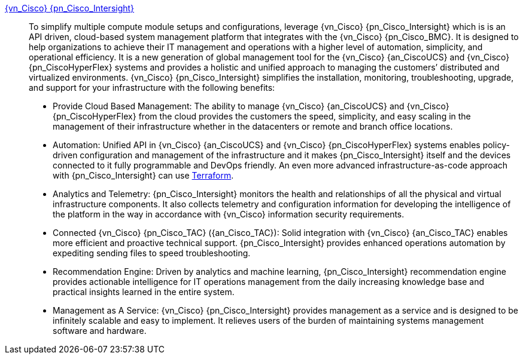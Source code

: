 
link:{pn_Cisco_IntersightURL}[{vn_Cisco} {pn_Cisco_Intersight}]::
To simplify multiple compute module setups and configurations, leverage {vn_Cisco} {pn_Cisco_Intersight} which is is an API driven, cloud-based system management platform that integrates with the {vn_Cisco} {pn_Cisco_BMC}. It is designed to help organizations to achieve their IT management and operations with a higher level of automation, simplicity, and operational efficiency. It is a new generation of global management tool for the {vn_Cisco} {an_CiscoUCS} and {vn_Cisco} {pn_CiscoHyperFlex} systems and provides a holistic and unified approach to managing the customers’ distributed and virtualized environments. {vn_Cisco} {pn_Cisco_Intersight} simplifies the installation, monitoring, troubleshooting, upgrade, and support for your infrastructure with the following benefits:
** Provide Cloud Based Management: The ability to manage {vn_Cisco} {an_CiscoUCS} and {vn_Cisco} {pn_CiscoHyperFlex} from the cloud provides the customers the speed, simplicity, and easy scaling in the management of their infrastructure whether in the datacenters or remote and branch office locations.
** Automation: Unified API in {vn_Cisco} {an_CiscoUCS} and {vn_Cisco} {pn_CiscoHyperFlex} systems enables policy-driven configuration and management of the infrastructure and it makes {pn_Cisco_Intersight} itself and the devices connected to it fully programmable and DevOps friendly. An even more advanced infrastructure-as-code approach with {pn_Cisco_Intersight} can use link:{pn_Cisco_IntersightTFURL}[Terraform].
** Analytics and Telemetry: {pn_Cisco_Intersight} monitors the health and relationships of all the physical and virtual infrastructure components. It also collects telemetry and configuration information for developing the intelligence of the platform in the way in accordance with {vn_Cisco} information security requirements.
** Connected {vn_Cisco} {pn_Cisco_TAC} ({an_Cisco_TAC}): Solid integration with {vn_Cisco} {an_Cisco_TAC} enables more efficient and proactive technical support. {pn_Cisco_Intersight} provides enhanced operations automation by expediting sending files to speed troubleshooting.
** Recommendation Engine: Driven by analytics and machine learning, {pn_Cisco_Intersight} recommendation engine provides actionable intelligence for IT operations management from the daily increasing knowledge base and practical insights learned in the entire system.
** Management as A Service: {vn_Cisco} {pn_Cisco_Intersight} provides management as a service and is designed to be infinitely scalable and easy to implement. It relieves users of the burden of maintaining systems management software and hardware.

